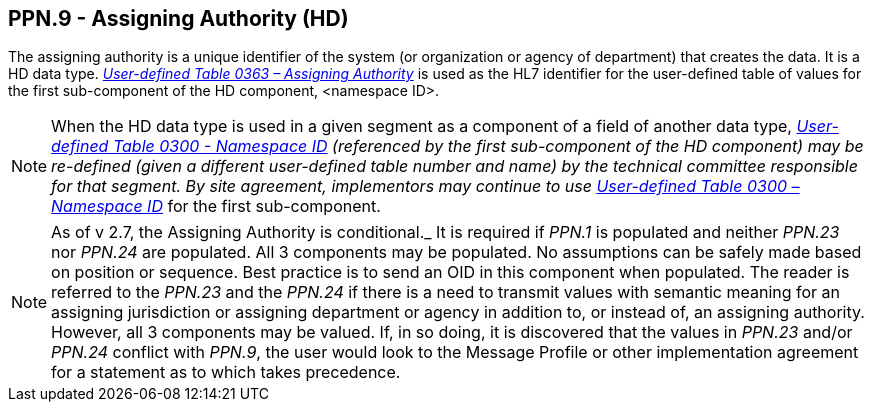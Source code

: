 == PPN.9 - Assigning Authority (HD)

[datatype-definition]
The assigning authority is a unique identifier of the system (or organization or agency of department) that creates the data. It is a HD data type. file:///E:\V2\v2.9%20final%20Nov%20from%20Frank\V29_CH02C_Tables.docx#HL70363[_User-defined Table 0363 – Assigning Authority_] is used as the HL7 identifier for the user-defined table of values for the first sub-component of the HD component, <namespace ID>.

[NOTE]
When the HD data type is used in a given segment as a component of a field of another data type, file:///E:\V2\v2.9%20final%20Nov%20from%20Frank\V29_CH02C_Tables.docx#HL70300[_User-defined Table 0300 - Name__space ID_] (referenced by the first sub-component of the HD component) may be re-defined (given a different user-defined table number and name) by the technical committee responsible for that segment. By site agreement, implementors may continue to use file:///E:\V2\v2.9%20final%20Nov%20from%20Frank\V29_CH02C_Tables.docx#HL70300[_User-defined Table 0300 – Name__space ID_] for the first sub-component.

[NOTE]
As of v 2.7, the Assigning Authority is conditional._ It is required if _PPN.1_ is populated and neither _PPN.23_ nor _PPN.24_ are populated. All 3 components may be populated. No assumptions can be safely made based on position or sequence. Best practice is to send an OID in this component when populated. The reader is referred to the _PPN.23_ and the _PPN.24_ if there is a need to transmit values with semantic meaning for an assigning jurisdiction or assigning department or agency in addition to, or instead of, an assigning authority. However, all 3 components may be valued. If, in so doing, it is discovered that the values in _PPN.23_ and/or _PPN.24_ conflict with _PPN.9_, the user would look to the Message Profile or other implementation agreement for a statement as to which takes precedence.

